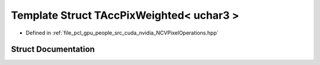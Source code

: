 .. _exhale_struct_struct_t_acc_pix_weighted_3_01uchar3_01_4:

Template Struct TAccPixWeighted< uchar3 >
=========================================

- Defined in :ref:`file_pcl_gpu_people_src_cuda_nvidia_NCVPixelOperations.hpp`


Struct Documentation
--------------------


.. doxygenstruct:: TAccPixWeighted< uchar3 >
   :members:
   :protected-members:
   :undoc-members: